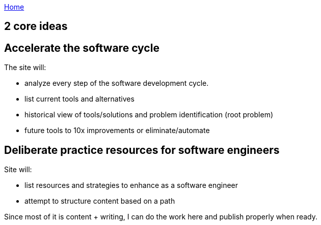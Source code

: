 :uri-asciidoctor: http://asciidoctor.org
:icons: font
:source-highlighter: pygments
:nofooter:

++++
<script>
  (function(i,s,o,g,r,a,m){i['GoogleAnalyticsObject']=r;i[r]=i[r]||function(){
  (i[r].q=i[r].q||[]).push(arguments)},i[r].l=1*new Date();a=s.createElement(o),
  m=s.getElementsByTagName(o)[0];a.async=1;a.src=g;m.parentNode.insertBefore(a,m)
  })(window,document,'script','https://www.google-analytics.com/analytics.js','ga');
  ga('create', 'UA-90513711-1', 'auto');
  ga('send', 'pageview');
</script>
++++

link:index[Home]

== 2 core ideas



== Accelerate the software cycle

The site will:

- analyze every step of the software development cycle. 
- list current tools and alternatives 
- historical view of tools/solutions and problem identification (root problem)
- future tools to 10x improvements or eliminate/automate 

== Deliberate practice resources for software engineers

Site will:

- list resources and strategies to enhance as a software engineer
- attempt to structure content based on a path



Since most of it is content + writing, I can do the work here and publish properly when ready.